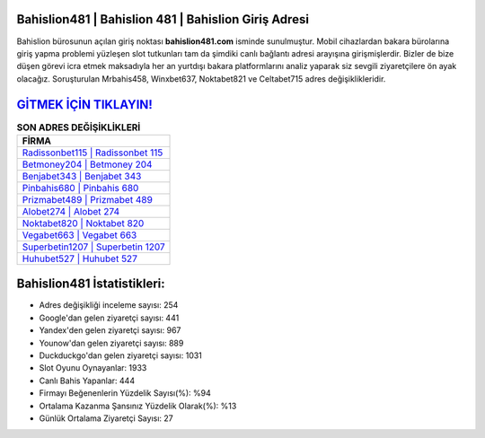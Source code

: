 ﻿Bahislion481 | Bahislion 481 | Bahislion Giriş Adresi
===================================

.. image:: images/bahislion-giris.jpg
   :width: 600
   
Bahislion bürosunun açılan giriş noktası **bahislion481.com** isminde sunulmuştur. Mobil cihazlardan bakara bürolarına giriş yapma problemi yüzleşen slot tutkunları tam da şimdiki canlı bağlantı adresi arayışına girişmişlerdir. Bizler de bize düşen görevi icra etmek maksadıyla her an yurtdışı bakara platformlarını analiz yaparak siz sevgili ziyaretçilere ön ayak olacağız. Soruşturulan Mrbahis458, Winxbet637, Noktabet821 ve Celtabet715 adres değişiklikleridir.

`GİTMEK İÇİN TIKLAYIN! <https://urlday.cc/git>`_
==============

.. list-table:: **SON ADRES DEĞİŞİKLİKLERİ**
   :widths: 100
   :header-rows: 1

   * - FİRMA
   * - `Radissonbet115 | Radissonbet 115 <radissonbet115-radissonbet-115-radissonbet-giris-adresi.html>`_
   * - `Betmoney204 | Betmoney 204 <betmoney204-betmoney-204-betmoney-giris-adresi.html>`_
   * - `Benjabet343 | Benjabet 343 <benjabet343-benjabet-343-benjabet-giris-adresi.html>`_	 
   * - `Pinbahis680 | Pinbahis 680 <pinbahis680-pinbahis-680-pinbahis-giris-adresi.html>`_	 
   * - `Prizmabet489 | Prizmabet 489 <prizmabet489-prizmabet-489-prizmabet-giris-adresi.html>`_ 
   * - `Alobet274 | Alobet 274 <alobet274-alobet-274-alobet-giris-adresi.html>`_
   * - `Noktabet820 | Noktabet 820 <noktabet820-noktabet-820-noktabet-giris-adresi.html>`_	 
   * - `Vegabet663 | Vegabet 663 <vegabet663-vegabet-663-vegabet-giris-adresi.html>`_
   * - `Superbetin1207 | Superbetin 1207 <superbetin1207-superbetin-1207-superbetin-giris-adresi.html>`_
   * - `Huhubet527 | Huhubet 527 <huhubet527-huhubet-527-huhubet-giris-adresi.html>`_
	 
Bahislion481 İstatistikleri:
===================================	 
* Adres değişikliği inceleme sayısı: 254
* Google'dan gelen ziyaretçi sayısı: 441
* Yandex'den gelen ziyaretçi sayısı: 967
* Younow'dan gelen ziyaretçi sayısı: 889
* Duckduckgo'dan gelen ziyaretçi sayısı: 1031
* Slot Oyunu Oynayanlar: 1933
* Canlı Bahis Yapanlar: 444
* Firmayı Beğenenlerin Yüzdelik Sayısı(%): %94
* Ortalama Kazanma Şansınız Yüzdelik Olarak(%): %13
* Günlük Ortalama Ziyaretçi Sayısı: 27
